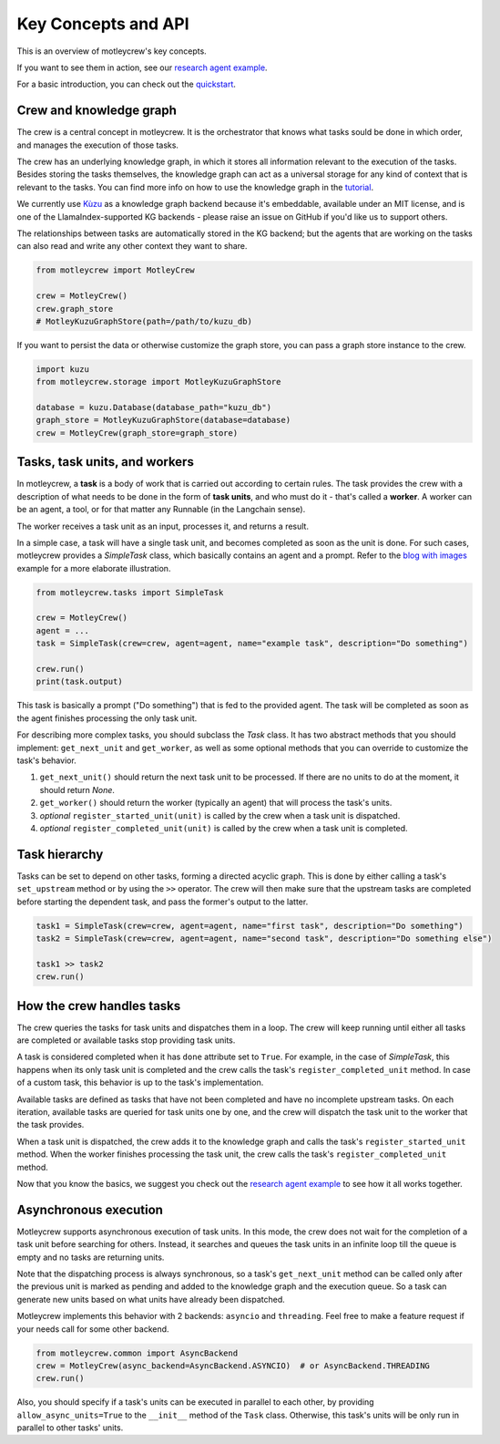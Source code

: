 Key Concepts and API
====================

This is an overview of motleycrew's key concepts.

If you want to see them in action, see our `research agent example <examples/research_agent.html>`_.

For a basic introduction, you can check out the `quickstart <quickstart.html>`_.


Crew and knowledge graph
------------------------

The crew is a central concept in motleycrew. It is the orchestrator that knows what tasks sould be done in which order,
and manages the execution of those tasks.

The crew has an underlying knowledge graph, in which it stores all information relevant to the execution of the tasks.
Besides storing the tasks themselves, the knowledge graph can act as a universal storage for any kind of context
that is relevant to the tasks. You can find more info on how to use the knowledge graph in the `tutorial <knowledge_graph.html>`_.

We currently use `Kùzu <https://kuzudb.com/>`_  as a knowledge graph backend because it's embeddable,
available under an MIT license, and is one of the LlamaIndex-supported KG backends -
please raise an issue on GitHub if you'd like us to support others.

The relationships between tasks are automatically stored in the KG backend; but the agents that are working
on the tasks can also read and write any other context they want to share.

.. code-block:: python

    from motleycrew import MotleyCrew

    crew = MotleyCrew()
    crew.graph_store
    # MotleyKuzuGraphStore(path=/path/to/kuzu_db)


If you want to persist the data or otherwise customize the graph store, you can pass a graph store instance to the crew.

.. code-block:: python

    import kuzu
    from motleycrew.storage import MotleyKuzuGraphStore

    database = kuzu.Database(database_path="kuzu_db")
    graph_store = MotleyKuzuGraphStore(database=database)
    crew = MotleyCrew(graph_store=graph_store)


Tasks, task units, and workers
------------------------------

In motleycrew, a **task** is a body of work that is carried out according to certain rules. The task provides the crew
with a description of what needs to be done in the form of **task units**, and who must do it - that's called a
**worker**. A worker can be an agent, a tool, or for that matter any Runnable (in the Langchain sense).

The worker receives a task unit as an input, processes it, and returns a result.

In a simple case, a task will have a single task unit, and becomes completed as soon as the unit is done.
For such cases, motleycrew provides a `SimpleTask` class, which basically contains an agent and a prompt.
Refer to the `blog with images <examples/blog_with_images.html>`_ example for a more elaborate illustration.

.. code-block:: python

    from motleycrew.tasks import SimpleTask

    crew = MotleyCrew()
    agent = ...
    task = SimpleTask(crew=crew, agent=agent, name="example task", description="Do something")

    crew.run()
    print(task.output)

This task is basically a prompt ("Do something") that is fed to the provided agent. The task will be completed as
soon as the agent finishes processing the only task unit.

For describing more complex tasks, you should subclass the `Task` class. It has two abstract
methods that you should implement: ``get_next_unit`` and ``get_worker``, as well as some optional methods
that you can override to customize the task's behavior.

#. ``get_next_unit()`` should return the next task unit to be processed. If there are no units to do at the moment, it should return `None`.
#. ``get_worker()`` should return the worker (typically an agent) that will process the task's units.
#. `optional` ``register_started_unit(unit)`` is called by the crew when a task unit is dispatched.
#. `optional` ``register_completed_unit(unit)`` is called by the crew when a task unit is completed.


Task hierarchy
--------------

Tasks can be set to depend on other tasks, forming a directed acyclic graph. This is done by either calling a
task's ``set_upstream`` method or by using the ``>>`` operator. The crew will then make sure that the upstream
tasks are completed before starting the dependent task, and pass the former's output to the latter.

.. code-block:: python

    task1 = SimpleTask(crew=crew, agent=agent, name="first task", description="Do something")
    task2 = SimpleTask(crew=crew, agent=agent, name="second task", description="Do something else")

    task1 >> task2
    crew.run()


How the crew handles tasks
--------------------------

The crew queries the tasks for task units and dispatches them in a loop. The crew will keep running until either all
tasks are completed or available tasks stop providing task units.

A task is considered completed when it has ``done`` attribute set to ``True``. For example, in the case of `SimpleTask`,
this happens when its only task unit is completed and the crew calls the task's ``register_completed_unit`` method.
In case of a custom task, this behavior is up to the task's implementation.

Available tasks are defined as tasks that have not been completed and have no incomplete
upstream tasks. On each iteration, available tasks are queried for task units one by one,
and the crew will dispatch the task unit to the worker that the task provides.

When a task unit is dispatched, the crew adds it to the knowledge graph and calls the task's ``register_started_unit``
method. When the worker finishes processing the task unit, the crew calls the task's ``register_completed_unit`` method.

.. image:: images/crew_diagram.png
    :alt: Crew main loop
    :align: center

Now that you know the basics, we suggest you check out the `research agent example <examples/research_agent.html>`_
to see how it all works together.


Asynchronous execution
----------------------

Motleycrew supports asynchronous execution of task units. In this mode, the crew does not wait for the
completion of a task unit before searching for others. Instead, it searches and queues the task units
in an infinite loop till the queue is empty and no tasks are returning units.

Note that the dispatching process is always synchronous, so a task's ``get_next_unit`` method can be called only
after the previous unit is marked as pending and added to the knowledge graph and the execution queue.
So a task can generate new units based on what units have already been dispatched.

Motleycrew implements this behavior with 2 backends: ``asyncio`` and ``threading``. Feel free to make a feature request
if your needs call for some other backend.

.. code-block:: python

    from motleycrew.common import AsyncBackend
    crew = MotleyCrew(async_backend=AsyncBackend.ASYNCIO)  # or AsyncBackend.THREADING
    crew.run()

Also, you should specify if a task's units can be executed in parallel to each other, by providing
``allow_async_units=True`` to the ``__init__`` method of the ``Task`` class. Otherwise, this task's
units will be only run in parallel to other tasks' units.
